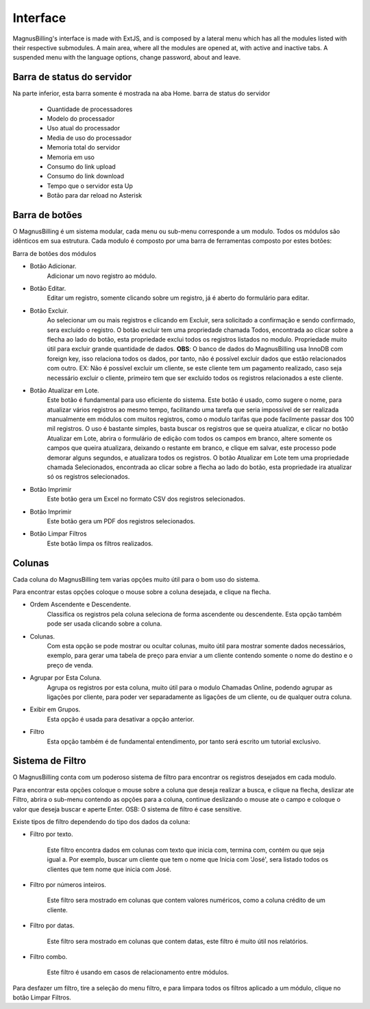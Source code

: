 #########
Interface
#########
MagnusBilling's interface is made with ExtJS, and is composed by a lateral menu which has all the modules listed with their respective submodules.
A main area, where all the modules are opened at, with active and inactive tabs.
A suspended menu with the language options, change password, about and leave.


Barra de status do servidor
^^^^^^^^^^^^^^^^^^^^^^^^^^^

Na parte inferior, esta barra somente é mostrada na aba Home. barra de status do servidor

	*  Quantidade de processadores
	*  Modelo do processador
	*  Uso atual do processador
	*  Media de uso do processador
	*  Memoria total do servidor
	*  Memoria em uso
	*  Consumo do link upload
	*  Consumo do link download
	*  Tempo que o servidor esta Up
	*  Botão para dar reload no Asterisk

.. image:: ../img/barra.png
        :scale: 85%	   
	   	   

Barra de botões
^^^^^^^^^^^^^^^

O MagnusBilling é um sistema modular, cada menu ou sub-menu corresponde a um modulo. Todos os módulos são idênticos em sua estrutura.
Cada modulo é composto por uma barra de ferramentas composto por estes botões:

Barra de botões dos módulos

- Botão Adicionar.
	Adicionar um novo registro ao módulo.

- Botão Editar.
	Editar um registro, somente clicando sobre um registro, já é aberto do formulário para editar.

- Botão Excluir.
	Ao selecionar um ou mais registros e clicando em Excluir, sera solicitado a confirmação e sendo confirmado, sera excluído o registro.
	O botão excluir tem uma propriedade chamada Todos, encontrada ao clicar sobre a flecha ao lado do botão, esta propriedade exclui todos os registros listados no modulo. Propriedade muito útil para excluir grande quantidade de dados.
	**OBS**: O banco de dados do MagnusBilling usa InnoDB com foreign key, isso relaciona todos os dados, por tanto, não é possível excluir dados que estão relacionados com outro. EX: Não é possível excluir um cliente, se este cliente tem um pagamento realizado, caso seja necessário excluir o cliente, primeiro tem que ser excluído todos os registros relacionados a este cliente.

- Botão Atualizar em Lote.
	Este botão é fundamental para uso eficiente do sistema. Este botão é usado, como sugere o nome, para atualizar vários registros ao mesmo tempo, facilitando uma tarefa que seria impossível de ser realizada manualmente em módulos com muitos registros, como o modulo tarifas que pode facilmente passar dos 100 mil registros. O uso é bastante simples, basta buscar os registros que se queira atualizar, e clicar no botão Atualizar em Lote, abrira o formulário de edição com todos os campos em branco, altere somente os campos que queira atualizara, deixando o restante em branco, e clique em salvar, este processo pode demorar alguns segundos, e atualizara todos os registros.
	O botão Atualizar em Lote tem uma propriedade chamada Selecionados, encontrada ao clicar sobre a flecha ao lado do botão, esta propriedade ira atualizar só os registros selecionados.

- Botão Imprimir
	Este botão gera um Excel no formato CSV dos registros selecionados.

- Botão Imprimir
	Este botão gera um PDF dos registros selecionados.

- Botão Limpar Filtros
	Este botão limpa os filtros realizados.

.. image:: ../img/buttons.png
        :scale: 85%	


Colunas
^^^^^^^

Cada coluna do MagnusBilling tem varias opções muito útil para o bom uso do sistema.

Para encontrar estas opções coloque o mouse sobre a coluna desejada, e clique na flecha.

- Ordem Ascendente e Descendente.
	Classifica os registros pela coluna seleciona de forma ascendente ou descendente. Esta opção também pode ser usada clicando sobre a coluna.

- Colunas.
	Com esta opção se pode mostrar ou ocultar colunas, muito útil para mostrar somente dados necessários, exemplo, para gerar uma tabela de preço para enviar a um cliente contendo somente o nome do destino e o preço de venda.
- Agrupar por Esta Coluna.
	Agrupa os registros por esta coluna, muito útil para o modulo Chamadas Online, podendo agrupar as ligações por cliente, para poder ver separadamente as ligações de um cliente, ou de qualquer outra coluna.

- Exibir em Grupos.
	Esta opção é usada para desativar a opção anterior.

- Filtro
	Esta opção também é de fundamental entendimento, por tanto será escrito um tutorial exclusivo.

.. image:: ../img/colluns.png
        :scale: 85%


Sistema de Filtro
^^^^^^^^^^^^^^^^^

O MagnusBilling conta com um poderoso sistema de filtro para encontrar os registros desejados em cada modulo.

Para encontrar esta opções coloque o mouse sobre a coluna que deseja realizar a busca, e clique na flecha, deslizar ate Filtro, abrira o sub-menu contendo as opções para a coluna, continue deslizando o mouse ate o campo e coloque o valor que deseja buscar e aperte Enter.
OSB: O sistema de filtro é case sensitive.

Existe tipos de filtro dependendo do tipo dos dados da coluna:


- Filtro por texto.

	Este filtro encontra dados em colunas com texto que inicia com, termina com, contém ou que seja igual a. Por exemplo, buscar um cliente que tem o nome que Inicia com 'José', sera listado todos os clientes que tem nome que inicia com José.

.. image:: ../img/filter_text.png
        :scale: 85%

- Filtro por números inteiros.

	Este filtro sera mostrado em colunas que contem valores numéricos, como a coluna crédito de um cliente.

.. image:: ../img/filter_int.png
        :scale: 85%


- Filtro por datas.

	Este filtro sera mostrado em colunas que contem datas, este filtro é muito útil nos relatórios.

.. image:: ../img/filter_date.png
        :scale: 85%


- Filtro combo.

	Este filtro é usando em casos de relacionamento entre módulos.

.. image:: ../img/filter_combo.png
        :scale: 85%

 
Para desfazer um filtro, tire a seleção do menu filtro, e para limpara todos os filtros aplicado a um módulo, clique no botão Limpar Filtros.